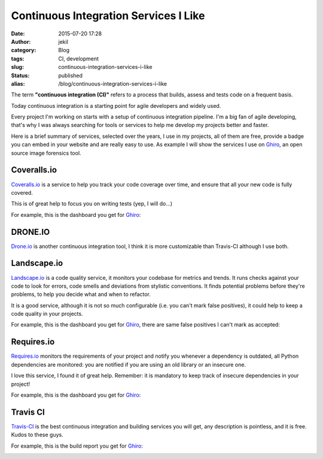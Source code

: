 Continuous Integration Services I Like
######################################
:date: 2015-07-20 17:28
:author: jekil
:category: Blog
:tags: CI, development
:slug: continuous-integration-services-i-like
:status: published
:alias: /blog/continuous-integration-services-i-like

The term **"continuous integration (CI)"** refers to a process that
builds, assess and tests code on a frequent basis.

Today continuous integration is a starting point for agile developers
and widely used.

Every project I'm working on starts with a setup of continuous
integration pipeline. I'm a big fan of agile developing, that's why I
was always searching for tools or services to help me develop my
projects better and faster.

Here is a brief summary of services, selected over the years, I use in
my projects, all of them are free, provide a badge you can embed in your
website and are really easy to use. As example I will show the services
I use on `Ghiro <http://www.getghiro.org/>`__, an open source image
forensics tool.

Coveralls.io
~~~~~~~~~~~~

`Coveralls.io <https://coveralls.io/>`__ is a service to help you track
your code coverage over time, and ensure that all your new code is fully
covered.

This is of great help to focus you on writing tests (yep, I will do...)

For example, this is the dashboard you get for
`Ghiro <http://www.getghiro.org/>`__:

|Screen Shot 2015-07-16 at 23.52.44|

DRONE.IO
~~~~~~~~

`Drone.io <https://drone.io/>`__ is another continuous integration tool,
I think it is more customizable than Travis-CI although I use both.

Landscape.io
~~~~~~~~~~~~

`Landscape.io <https://landscape.io/>`__ is a code quality service, it
monitors your codebase for metrics and trends. It runs checks against
your code to look for errors, code smells and deviations from stylistic
conventions. It finds potential problems before they're problems, to
help you decide what and when to refactor.

It is a good service, although it is not so much configurable (i.e. you
can't mark false positives), it could help to keep a code quality in
your projects.

For example, this is the dashboard you get for
`Ghiro <http://www.getghiro.org/>`__, there are same false positives I
can't mark as accepted:

|Screen Shot 2015-07-16 at 23.07.53|

Requires.io
~~~~~~~~~~~

`Requires.io <https://requires.io/>`__ monitors the requirements of your
project and notify you whenever a dependency is outdated, all Python
dependencies are monitored: you are notified if you are using an old
library or an insecure one.

I love this service, I found it of great help. Remember: it is mandatory
to keep track of insecure dependencies in your project!

For example, this is the dashboard you get for
`Ghiro <http://www.getghiro.org/>`__:

|Screen Shot 2015-07-16 at 22.49.09|

Travis CI
~~~~~~~~~~~~~~~~~~~~~~~~~~~~~~~~~~~~~~~~~~~~~~~

`Travis-CI <https://travis-ci.org/>`__ is the best continuous
integration and building services you will get, any description is
pointless, and it is free. Kudos to these guys.

For example, this is the build report you get for
`Ghiro <http://www.getghiro.org/>`__:

|Screen Shot 2015-07-16 at 23.57.36|

 
.. |Screen Shot 2015-07-16 at 23.52.44| image:: {filename}/images/2015/07/Screen-Shot-2015-07-16-at-23.52.44.png
   :width: 300px
   :height: 62px
   :target: {filename}/images/2015/07/Screen-Shot-2015-07-16-at-23.52.44.png
   :class: img-center
.. |Screen Shot 2015-07-16 at 23.07.53| image:: {filename}/images/2015/07/Screen-Shot-2015-07-16-at-23.07.53.png
   :width: 300px
   :height: 117px
   :target: {filename}/images/2015/07/Screen-Shot-2015-07-16-at-23.07.53.png
   :class: img-center
.. |Screen Shot 2015-07-16 at 22.49.09| image:: {filename}/images/2015/07/Screen-Shot-2015-07-16-at-22.49.09.png
   :width: 300px
   :height: 209px
   :target: {filename}/images/2015/07/Screen-Shot-2015-07-16-at-22.49.09.png
   :class: img-center
.. |Screen Shot 2015-07-16 at 23.57.36| image:: {filename}/images/2015/07/Screen-Shot-2015-07-16-at-23.57.36.png
   :width: 300px
   :height: 280px
   :target: {filename}/images/2015/07/Screen-Shot-2015-07-16-at-23.57.36.png
   :class: img-center
